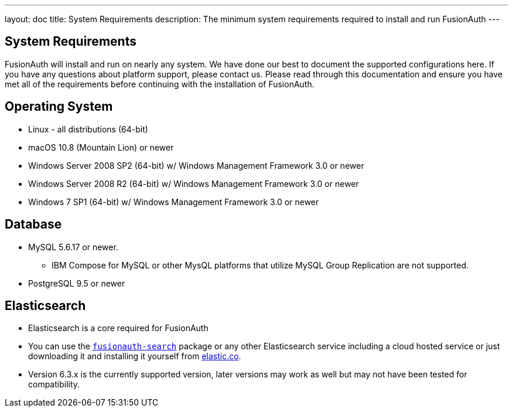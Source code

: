 ---
layout: doc
title: System Requirements
description: The minimum system requirements required to install and run FusionAuth
---

== System Requirements

FusionAuth will install and run on nearly any system. We have done our best to document the supported configurations here. If you
have any questions about platform support, please contact us. Please read through this documentation and ensure you have met all of
the requirements before continuing with the installation of FusionAuth.

== Operating System

* Linux - all distributions (64-bit)
* macOS 10.8 (Mountain Lion) or newer
* Windows Server 2008 SP2 (64-bit) w/ Windows Management Framework 3.0 or newer
* Windows Server 2008 R2 (64-bit) w/ Windows Management Framework 3.0 or newer
* Windows 7 SP1 (64-bit) w/ Windows Management Framework 3.0 or newer

== Database

* MySQL 5.6.17 or newer.
** IBM Compose for MySQL or other MysQL platforms that utilize MySQL Group Replication are not supported.
* PostgreSQL 9.5 or newer

== Elasticsearch

* Elasticsearch is a core required for FusionAuth
* You can use the link:packages#fusionauth-search[`fusionauth-search`] package or any other Elasticsearch service including a cloud hosted service or just downloading it and installing it yourself from https://www.elastic.co/products/elasticsearch[elastic.co].
* Version 6.3.x is the currently supported version, later versions may work as well but may not have been tested for compatibility.
